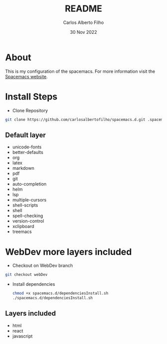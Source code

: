 #+title: README
#+author: Carlos Alberto Filho
#+date: 30 Nov 2022

* About

This is my configuration of the spacemacs.
For more information visit the [[https://www.spacemacs.org/doc/DOCUMENTATION.html][Spacemacs website]].

* Install Steps
+ Clone Repository
#+BEGIN_SRC bash
  git clone https://github.com/carlosalbertofilho/spacemacs.d.git .spacemacs.d
#+END_SRC


** Default layer 
+ unicode-fonts
+ better-defaults
+ org
+ latex
+ markdown
+ pdf
+ git
+ auto-completion
+ helm
+ lsp
+ multiple-cursors
+ shell-scripts
+ shell
+ spell-checking
+ version-control
+ xclipboard
+ treemacs

* WebDev more layers included

+ Checkout on WebDev branch
#+BEGIN_SRC bash
  git checkout webDev
#+END_SRC


+ Install dependencies
  #+BEGIN_SRC bash
    chmod +x spacemacs.d/dependenciesInstall.sh
    ./spacemacs.d/dependenciesInstall.sh
  #+END_SRC

** Layers  included
+ html
+ react
+ javascript


